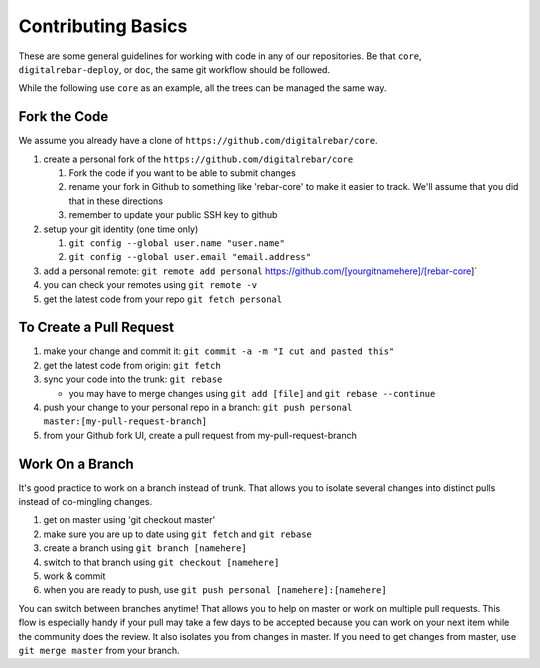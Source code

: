 .. _contrib_basic

Contributing Basics
-------------------

These are some general guidelines for working with code in any of our repositories.
Be that ``core``, ``digitalrebar-deploy``, or ``doc``, the same git workflow should be followed.

While the following use ``core`` as an example, all the trees can be managed the same way.

Fork the Code
~~~~~~~~~~~~~

We assume you already have a clone of ``https://github.com/digitalrebar/core``.

#. create a personal fork of the ``https://github.com/digitalrebar/core``

   #. Fork the code if you want to be able to submit changes
   #. rename your fork in Github to something like 'rebar-core' to make
      it easier to track. We'll assume that you did that in these
      directions
   #. remember to update your public SSH key to github

#. setup your git identity (one time only)

   #. ``git config --global user.name "user.name"``
   #. ``git config --global user.email "email.address"``

#. add a personal remote:
   ``git remote add personal`` https://github.com/[yourgitnamehere]/[rebar-core]\`
#. you can check your remotes using ``git remote -v``
#. get the latest code from your repo ``git fetch personal``

To Create a Pull Request
~~~~~~~~~~~~~~~~~~~~~~~~

#. make your change and commit it:
   ``git commit -a -m "I cut and pasted this"``
#. get the latest code from origin: ``git fetch``
#. sync your code into the trunk: ``git rebase``

   * you may have to merge changes using ``git add [file]`` and ``git rebase --continue``

#. push your change to your personal repo in a branch:
   ``git push personal master:[my-pull-request-branch]``
#. from your Github fork UI, create a pull request from
   my-pull-request-branch

Work On a Branch
~~~~~~~~~~~~~~~~

It's good practice to work on a branch instead of trunk. That allows you
to isolate several changes into distinct pulls instead of co-mingling
changes.

#. get on master using 'git checkout master'
#. make sure you are up to date using ``git fetch`` and ``git rebase``
#. create a branch using ``git branch [namehere]``
#. switch to that branch using ``git checkout [namehere]``
#. work & commit
#. when you are ready to push, use
   ``git push personal [namehere]:[namehere]``

You can switch between branches anytime! That allows you to help on
master or work on multiple pull requests. This flow is especially handy
if your pull may take a few days to be accepted because you can work on
your next item while the community does the review. It also isolates you
from changes in master. If you need to get changes from master, use
``git merge master`` from your branch.

